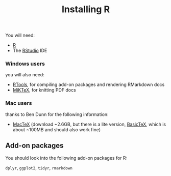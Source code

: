 #+TITLE: Installing R
#+OPTIONS: toc:nil num:nil

You will need:

- [[http://r-project.org][R]]
- The [[http://RStudio.com][RStudio]] IDE

*** Windows users

you will also need:

- [[https://cran.r-project.org/bin/windows/Rtools][RTools]], for compiling add-on packages and rendering RMarkdown docs
- [[http://www.miktex.org/][MiKTeX]], for knitting PDF docs

*** Mac users

thanks to Ben Dunn for the following information:

- [[https://tug.org/mactex/downloading.html][MacTeX]] (download ~2.6GB, but there is a lite version, [[http://ww.tug.org/mactex/morepackages.html][BasicTeX]], which is about ~100MB and should also work fine)

** Add-on packages

You should look into the following add-on packages for R:

=dplyr=, =ggplot2=, =tidyr=, =rmarkdown=


